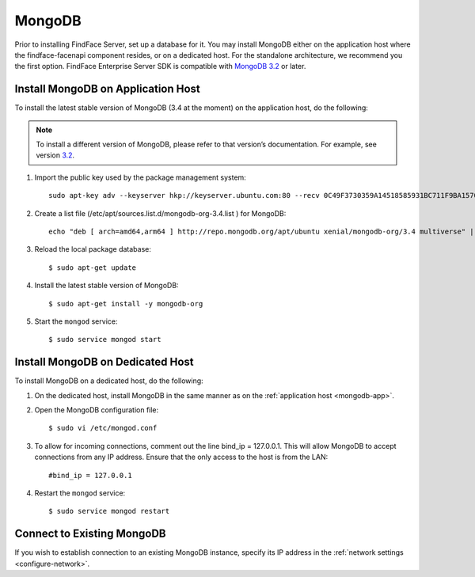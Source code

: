 MongoDB
^^^^^^^^^^^^^^^^

Prior to installing FindFace Server, set up a database for it. You may install MongoDB either on the application host where the findface-facenapi component resides, or on a dedicated host. For the standalone architecture, we recommend you the first option.
FindFace Enterprise Server SDK is compatible with `MongoDB 3.2 <https://docs.mongodb.com/v3.2/tutorial/install-mongodb-on-ubuntu/>`_ or later.

.. _mongodb-app:

Install MongoDB on Application Host
_____________________________________

To install the latest stable version of MongoDB (3.4 at the moment) on the application host, do the following:

.. note::
   To install a different version of MongoDB, please refer to that version’s documentation. For example, see version `3.2 <https://docs.mongodb.com/v3.2/tutorial/install-mongodb-on-ubuntu/>`_. 

#. Import the public key used by the package management system::

     sudo apt-key adv --keyserver hkp://keyserver.ubuntu.com:80 --recv 0C49F3730359A14518585931BC711F9BA15703C6

#. Create a list file (/etc/apt/sources.list.d/mongodb-org-3.4.list ) for MongoDB::
 
     echo "deb [ arch=amd64,arm64 ] http://repo.mongodb.org/apt/ubuntu xenial/mongodb-org/3.4 multiverse" | sudo tee /etc/apt/sources.list.d/mongodb-org-3.4.list
 
#. Reload the local package database::

     $ sudo apt-get update

#. Install the latest stable version of MongoDB::
 
    $ sudo apt-get install -y mongodb-org

#. Start the ``mongod`` service::

    $ sudo service mongod start 


Install MongoDB on Dedicated Host
__________________________________________

To install MongoDB on a dedicated host, do the following:

#. On the dedicated host, install MongoDB in the same manner as on the :ref:`application host <mongodb-app>`.
#. Open the MongoDB configuration file::

     $ sudo vi /etc/mongod.conf

#. To allow for incoming connections, comment out the line bind_ip = 127.0.0.1. This will allow MongoDB to accept connections from any IP address. Ensure that the only access to the host is from the LAN::
    
     #bind_ip = 127.0.0.1

#. Restart the ``mongod`` service::

     $ sudo service mongod restart

Connect to Existing MongoDB
_________________________________

If you wish to establish connection to an existing MongoDB instance, specify its IP address in the :ref:`network settings <configure-network>`.
